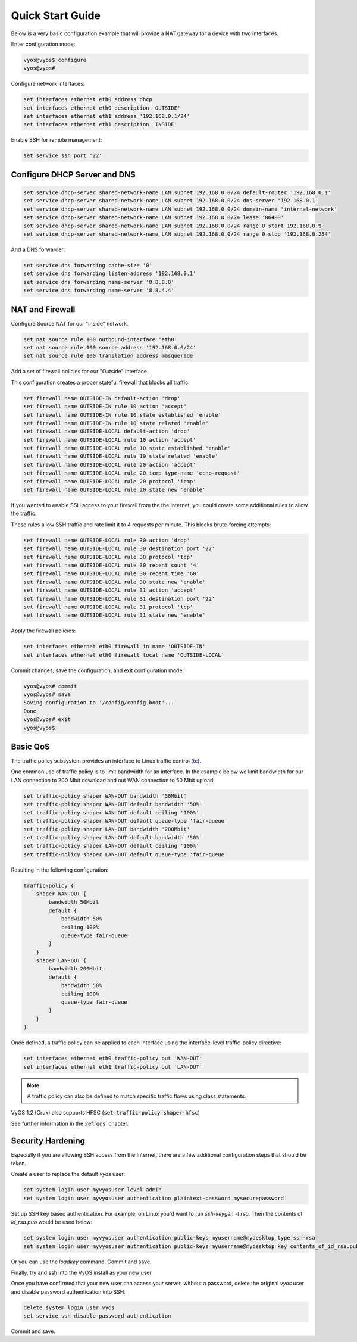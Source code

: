 .. _quick-start:

Quick Start Guide
=================

Below is a very basic configuration example that will provide a NAT gateway
for a device with two interfaces.

Enter configuration mode:

.. code-block:: sh

  vyos@vyos$ configure
  vyos@vyos#

Configure network interfaces:

.. code-block:: sh

  set interfaces ethernet eth0 address dhcp
  set interfaces ethernet eth0 description 'OUTSIDE'
  set interfaces ethernet eth1 address '192.168.0.1/24'
  set interfaces ethernet eth1 description 'INSIDE'

Enable SSH for remote management:

.. code-block:: sh

  set service ssh port '22'



Configure DHCP Server and DNS
^^^^^^^^^^^^^^^^^^^^^^^

.. code-block:: sh

  set service dhcp-server shared-network-name LAN subnet 192.168.0.0/24 default-router '192.168.0.1'
  set service dhcp-server shared-network-name LAN subnet 192.168.0.0/24 dns-server '192.168.0.1'
  set service dhcp-server shared-network-name LAN subnet 192.168.0.0/24 domain-name 'internal-network'
  set service dhcp-server shared-network-name LAN subnet 192.168.0.0/24 lease '86400'
  set service dhcp-server shared-network-name LAN subnet 192.168.0.0/24 range 0 start 192.168.0.9
  set service dhcp-server shared-network-name LAN subnet 192.168.0.0/24 range 0 stop '192.168.0.254'

And a DNS forwarder:

.. code-block:: sh

  set service dns forwarding cache-size '0'
  set service dns forwarding listen-address '192.168.0.1'
  set service dns forwarding name-server '8.8.8.8'
  set service dns forwarding name-server '8.8.4.4'

NAT and Firewall
^^^^^^^^^^^^^^^^

Configure Source NAT for our "Inside" network.

.. code-block:: sh

  set nat source rule 100 outbound-interface 'eth0'
  set nat source rule 100 source address '192.168.0.0/24'
  set nat source rule 100 translation address masquerade

Add a set of firewall policies for our "Outside" interface.  

This configuration creates a proper stateful firewall that blocks all traffic:

.. code-block:: sh

  set firewall name OUTSIDE-IN default-action 'drop'
  set firewall name OUTSIDE-IN rule 10 action 'accept'
  set firewall name OUTSIDE-IN rule 10 state established 'enable'
  set firewall name OUTSIDE-IN rule 10 state related 'enable'
  set firewall name OUTSIDE-LOCAL default-action 'drop'
  set firewall name OUTSIDE-LOCAL rule 10 action 'accept'
  set firewall name OUTSIDE-LOCAL rule 10 state established 'enable'
  set firewall name OUTSIDE-LOCAL rule 10 state related 'enable'
  set firewall name OUTSIDE-LOCAL rule 20 action 'accept'
  set firewall name OUTSIDE-LOCAL rule 20 icmp type-name 'echo-request'
  set firewall name OUTSIDE-LOCAL rule 20 protocol 'icmp'
  set firewall name OUTSIDE-LOCAL rule 20 state new 'enable'

If you wanted to enable SSH access to your firewall from the the Internet, you could create some additional rules to allow the traffic.

These rules allow SSH traffic and rate limit it to 4 requests per minute. This blocks brute-forcing attempts:

.. code-block:: sh

  set firewall name OUTSIDE-LOCAL rule 30 action 'drop'
  set firewall name OUTSIDE-LOCAL rule 30 destination port '22'
  set firewall name OUTSIDE-LOCAL rule 30 protocol 'tcp'
  set firewall name OUTSIDE-LOCAL rule 30 recent count '4'
  set firewall name OUTSIDE-LOCAL rule 30 recent time '60'
  set firewall name OUTSIDE-LOCAL rule 30 state new 'enable'
  set firewall name OUTSIDE-LOCAL rule 31 action 'accept'
  set firewall name OUTSIDE-LOCAL rule 31 destination port '22'
  set firewall name OUTSIDE-LOCAL rule 31 protocol 'tcp'
  set firewall name OUTSIDE-LOCAL rule 31 state new 'enable'

Apply the firewall policies:

.. code-block:: sh

  set interfaces ethernet eth0 firewall in name 'OUTSIDE-IN'
  set interfaces ethernet eth0 firewall local name 'OUTSIDE-LOCAL'

Commit changes, save the configuration, and exit configuration mode:

.. code-block:: sh

  vyos@vyos# commit
  vyos@vyos# save
  Saving configuration to '/config/config.boot'...
  Done
  vyos@vyos# exit
  vyos@vyos$

Basic QoS
^^^^^^^^^

The traffic policy subsystem provides an interface to Linux traffic control
(tc_).

One common use of traffic policy is to limit bandwidth for an interface. In
the example below we limit bandwidth for our LAN connection to 200 Mbit download
and out WAN connection to 50 Mbit upload:

.. code-block:: sh

  set traffic-policy shaper WAN-OUT bandwidth '50Mbit'
  set traffic-policy shaper WAN-OUT default bandwidth '50%'
  set traffic-policy shaper WAN-OUT default ceiling '100%'
  set traffic-policy shaper WAN-OUT default queue-type 'fair-queue'
  set traffic-policy shaper LAN-OUT bandwidth '200Mbit'
  set traffic-policy shaper LAN-OUT default bandwidth '50%'
  set traffic-policy shaper LAN-OUT default ceiling '100%'
  set traffic-policy shaper LAN-OUT default queue-type 'fair-queue'

Resulting in the following configuration:

.. code-block:: sh

  traffic-policy {
      shaper WAN-OUT {
          bandwidth 50Mbit
          default {
              bandwidth 50%
              ceiling 100%
              queue-type fair-queue
          }
      }
      shaper LAN-OUT {
          bandwidth 200Mbit
          default {
              bandwidth 50%
              ceiling 100%
              queue-type fair-queue
          }
      }
  }

Once defined, a traffic policy can be applied to each interface using the
interface-level traffic-policy directive:

.. code-block:: sh

  set interfaces ethernet eth0 traffic-policy out 'WAN-OUT'
  set interfaces ethernet eth1 traffic-policy out 'LAN-OUT'

.. note:: A traffic policy can also be defined to match specific traffic
   flows using class statements.

VyOS 1.2 (Crux) also supports HFSC (:code:`set traffic-policy shaper-hfsc`)

See further information in the :ref:`qos` chapter.

Security Hardening
^^^^^^^^^^^^^^^^^^

Especially if you are allowing SSH access from the Internet, there are a few additional configuration steps that should be taken.

Create a user to replace the default `vyos` user:

.. code-block:: sh

  set system login user myvyosuser level admin
  set system login user myvyosuser authentication plaintext-password mysecurepassword

Set up SSH key based authentication.  For example, on Linux you'd want to run `ssh-keygen -t rsa`.  Then the contents of `id_rsa.pub` would be used below:

.. code-block:: sh

  set system login user myvyosuser authentication public-keys myusername@mydesktop type ssh-rsa
  set system login user myvyosuser authentication public-keys myusername@mydesktop key contents_of_id_rsa.pub

Or you can use the `loadkey` command. Commit and save.

Finally, try and ssh into the VyOS install as your new user.  

Once you have confirmed that your new user can access your server, without a password, delete the original `vyos` user and disable password authentication into SSH:

.. code-block:: sh

  delete system login user vyos
  set service ssh disable-password-authentication

Commit and save.



.. _tc: http://en.wikipedia.org/wiki/Tc_(Linux)
